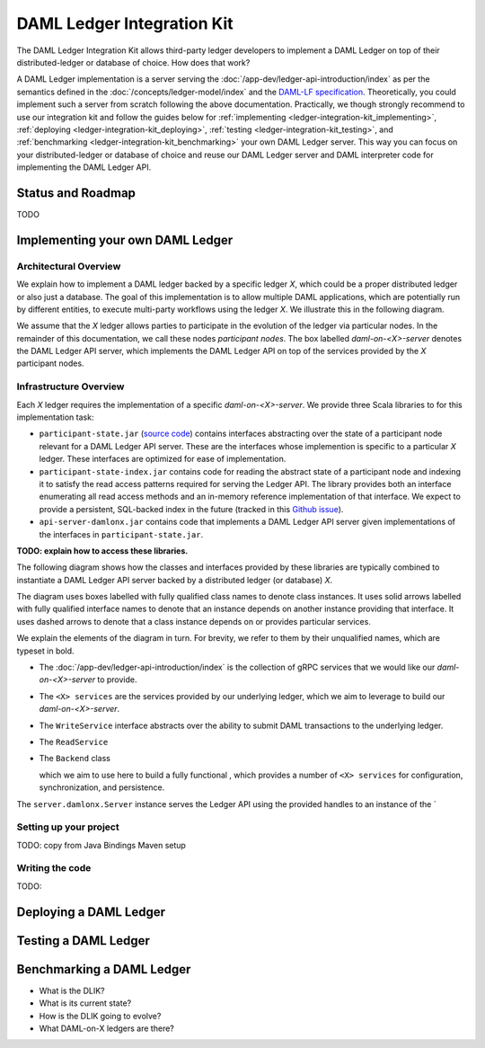 .. _ledger-integration-kit:

DAML Ledger Integration Kit
###########################

The DAML Ledger Integration Kit allows third-party ledger developers to
implement a DAML Ledger on top of their distributed-ledger or database of
choice. How does that work?

A DAML Ledger implementation is a server serving the
:doc:`/app-dev/ledger-api-introduction/index` as per the semantics defined in
the :doc:`/concepts/ledger-model/index` and the
`DAML-LF specification <https://github.com/digital-asset/daml/blob/master/daml-lf/spec/daml-lf-1.rst>`_.
Theoretically, you could
implement such a server from scratch following the above documentation.
Practically, we though strongly recommend to use our integration kit and follow
the guides below for
:ref:`implementing <ledger-integration-kit_implementing>`,
:ref:`deploying <ledger-integration-kit_deploying>`,
:ref:`testing <ledger-integration-kit_testing>`, and
:ref:`benchmarking <ledger-integration-kit_benchmarking>` your own DAML Ledger
server. This way you can focus on your distributed-ledger or database of
choice and reuse our DAML Ledger server and DAML interpreter code for
implementing the DAML Ledger API.

Status and Roadmap
******************

TODO


.. _ledger-integration-kit_implementing:

Implementing your own DAML Ledger
*********************************


Architectural Overview
======================

We explain how to implement a DAML ledger backed by a specific
ledger `X`, which could be a proper distributed ledger or also just a database.
The goal of this implementation is to allow multiple DAML applications, which are potentially run by
different entities, to execute multi-party workflows using the ledger `X`. We
illustrate this in the following diagram.

.. image:: images/architecture-overview.svg

We assume that the `X` ledger allows parties to participate in the
evolution of the ledger via particular nodes. In the remainder of this
documentation, we call these nodes `participant nodes`.
The box labelled `daml-on-<X>-server` denotes the DAML Ledger API
server, which implements the DAML Ledger API on top of the services provided
by the `X` participant nodes.


Infrastructure Overview
=======================

Each `X` ledger requires the implementation of a specific
`daml-on-<X>-server`.  We provide three Scala libraries to for this
implementation task:

- ``participant-state.jar`` (`source code <https://github.com/digital-asset/daml/tree/master/ledger/participant-state>`_) contains interfaces abstracting over the state of
  a participant node relevant for a DAML Ledger API server. These are the
  interfaces whose implemention is specific to a particular `X` ledger. These
  interfaces are optimized for ease of implementation.
- ``participant-state-index.jar`` contains code for reading the abstract state
  of a participant node and indexing it to satisfy the read access
  patterns required for serving the Ledger API. The library provides both
  an interface enumerating all read access methods and an in-memory
  reference implementation of that interface.
  We expect to provide a persistent, SQL-backed index in the future
  (tracked in this `Github issue <https://github.com/digital-asset/daml/issues/581>`_).
- ``api-server-damlonx.jar`` contains code that implements a DAML Ledger API
  server given implementations of the interfaces in ``participant-state.jar``.

**TODO: explain how to access these libraries.**

The following diagram shows how the classes and interfaces provided by these
libraries are typically combined to instantiate a DAML Ledger API server
backed by a distributed ledger (or database) `X`.

.. image:: images/server-classes-and-interfaces.svg

The diagram uses boxes labelled with fully qualified class names to denote class instances.
It uses solid arrows labelled with fully qualified interface names to denote that an instance
depends on another instance providing that interface. It uses dashed arrows to
denote that a class instance depends on or provides particular services.

We explain the elements of the diagram in turn. For brevity, we refer to them
by their unqualified names, which are typeset in bold.

- The :doc:`/app-dev/ledger-api-introduction/index` is the collection of gRPC
  services that we would like our `daml-on-<X>-server` to provide.
- The ``<X> services`` are the services provided by our underlying ledger,
  which we aim to leverage to build our `daml-on-<X>-server`.
- The ``WriteService`` interface abstracts over the ability to submit
  DAML transactions to the underlying ledger.
- The ``ReadService``


- The ``Backend`` class


  which we aim to use here to build a fully functional
  , which provides a number of ``<X> services`` for
  configuration, synchronization, and persistence.

The ``server.damlonx.Server`` instance serves the Ledger API using the
provided handles to an instance of the `


Setting up your project
=======================

TODO: copy from Java Bindings Maven setup


Writing the code
================

TODO:


.. _ledger-integration-kit_deploying:

Deploying a DAML Ledger
***********************

.. _ledger-integration-kit_testing:

Testing a DAML Ledger
*********************



.. _ledger-integration-kit_benchmarking:

Benchmarking a DAML Ledger
**************************






* What is the DLIK?
* What is its current state?
* How is the DLIK going to evolve?
* What DAML-on-X ledgers are there?
